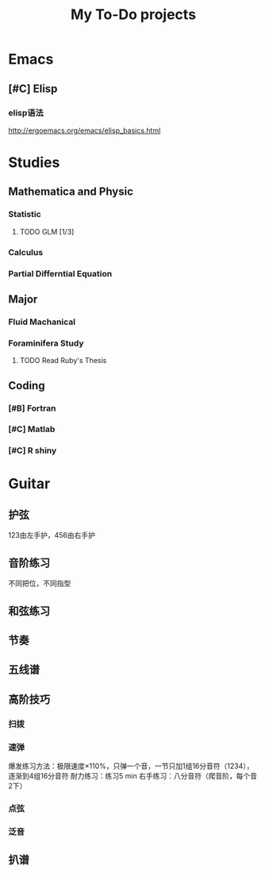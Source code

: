 #+TITLE: My To-Do projects
* Emacs
** [#C] Elisp
*** elisp语法
http://ergoemacs.org/emacs/elisp_basics.html
* Studies
** Mathematica and Physic
*** Statistic
**** TODO GLM [1/3]
SCHEDULED: <2020-12-29 Tue>
*** Calculus
*** Partial Differntial Equation
** Major
*** Fluid Machanical
*** Foraminifera Study
**** TODO Read Ruby's Thesis
SCHEDULED: <2020-12-29 Tue>
** Coding
*** [#B] Fortran
*** [#C] Matlab
*** [#C] R shiny
* Guitar
** 护弦
123由左手护，456由右手护
** 音阶练习
不同把位，不同指型
** 和弦练习
** 节奏
** 五线谱
** 高阶技巧
*** 扫拨
*** 速弹
爆发练习方法：极限速度\times110%，只弹一个音，一节只加1组16分音符（1234），逐渐到4组16分音符
耐力练习：练习5 min
右手练习：八分音符（爬音阶，每个音2下）
*** 点弦
*** 泛音
** 扒谱
